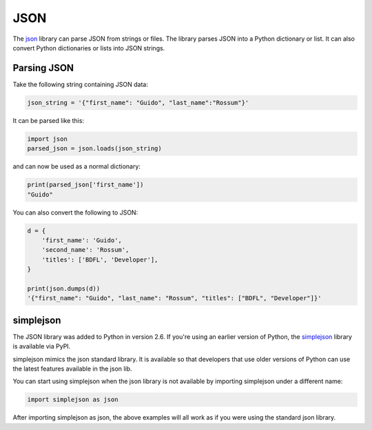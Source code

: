
####
JSON
####

.. image:: /_static/photos/33928819683_97b5c6a184_k_d.jpg

The `json <https://docs.python.org/2/library/json.html>`_ library can parse
JSON from strings or files. The library parses JSON into a Python dictionary
or list. It can also convert Python dictionaries or lists into JSON strings.

Parsing JSON
------------

Take the following string containing JSON data:

.. code-block:: python

    json_string = '{"first_name": "Guido", "last_name":"Rossum"}'

It can be parsed like this:

.. code-block:: python

    import json
    parsed_json = json.loads(json_string)

and can now be used as a normal dictionary:

.. code-block:: python

    print(parsed_json['first_name'])
    "Guido"

You can also convert the following to JSON:

.. code-block:: python

    d = {
        'first_name': 'Guido',
        'second_name': 'Rossum',
        'titles': ['BDFL', 'Developer'],
    }

    print(json.dumps(d))
    '{"first_name": "Guido", "last_name": "Rossum", "titles": ["BDFL", "Developer"]}'


simplejson
----------

The JSON library was added to Python in version 2.6.
If you're using an earlier version of Python, the
`simplejson <https://simplejson.readthedocs.io/en/latest/>`_ library is
available via PyPI.

simplejson mimics the json standard library. It is available so that developers
that use older versions of Python can use the latest features available in the
json lib.

You can start using simplejson when the json library is not available by
importing simplejson under a different name:

.. code-block:: python

    import simplejson as json

After importing simplejson as json, the above examples will all work as if you
were using the standard json library.
